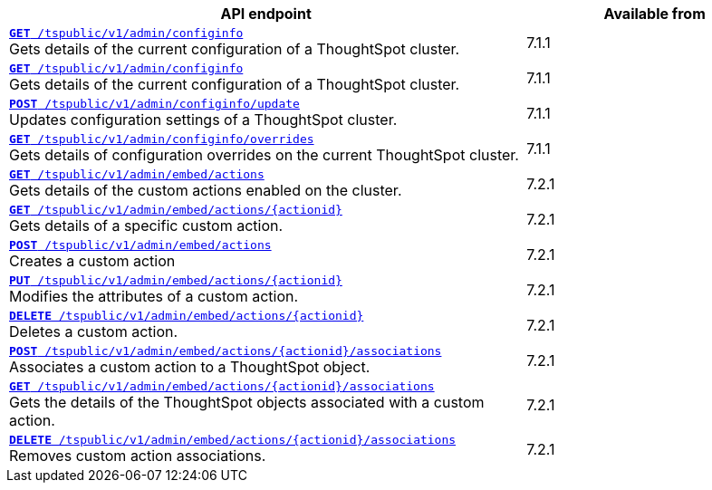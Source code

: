 
[div tableContainer]
--
[width="100%" cols="2,1"]
[options='header']
|=====
|API endpoint| Available from
|`xref:admin-api.adoc#get-configInfo[*GET* /tspublic/v1/admin/configinfo]` +
Gets details of the current configuration of a ThoughtSpot cluster.| [version noBackground]#7.1.1#
|`xref:admin-api.adoc#get-configInfo[*GET* /tspublic/v1/admin/configinfo]`  +
Gets details of the current configuration of a ThoughtSpot cluster.
|[version noBackground]#7.1.1#
|`xref:admin-api.adoc#configinfo-update[*POST* /tspublic/v1/admin/configinfo/update]`  +
Updates configuration settings of a ThoughtSpot cluster.|  [version noBackground]#7.1.1#
|`xref:admin-api.adoc#get-config-overrides[*GET* /tspublic/v1/admin/configinfo/overrides]` +
Gets details of configuration overrides on the current ThoughtSpot cluster. | [version noBackground]#7.1.1#
|`xref:admin-api.adoc#get-embed-actions[*GET* /tspublic/v1/admin/embed/actions]` +
Gets details of the custom actions enabled on the cluster. | [version noBackground]#7.2.1#
|`xref:admin-api.adoc#get-action-by-id[*GET* /tspublic/v1/admin/embed/actions/{actionid}]` +
Gets details of a specific custom action. |[version noBackground]#7.2.1#
|`xref:admin-api.adoc#create-custom-action[*POST* /tspublic/v1/admin/embed/actions]` +
Creates a custom action | [version noBackground]#7.2.1#
|`xref:admin-api.adoc#edit-custom-action[*PUT* /tspublic/v1/admin/embed/actions/{actionid}]` +
Modifies the attributes of a custom action. | [version noBackground]#7.2.1#
|`xref:admin-api.adoc#del-custom-action[*DELETE* /tspublic/v1/admin/embed/actions/{actionid}]` +
Deletes a custom action.| [version noBackground]#7.2.1#
|`xref:admin-api.adoc#custom-action-assoc[*POST* /tspublic/v1/admin/embed/actions/{actionid}/associations]` +
Associates a custom action to a ThoughtSpot object.| [version noBackground]#7.2.1#
|`xref:admin-api.adoc#get-custom-action-assoc[*GET* /tspublic/v1/admin/embed/actions/{actionid}/associations]`  +
Gets the details of the ThoughtSpot objects associated with a custom action.| [version noBackground]#7.2.1#
|`xref:admin-api.adoc#del-action-association[*DELETE* /tspublic/v1/admin/embed/actions/{actionid}/associations]` +
Removes custom action associations. | [version noBackground]#7.2.1#
|=====
--





////
--
`xref:admin-api.adoc#get-configInfo[*GET* /tspublic/v1/admin/configinfo]`

+++<p class="divider">Gets details of the current configuration of a ThoughtSpot cluster. </p>+++

`xref:admin-api.adoc#configinfo-update[*POST* /tspublic/v1/admin/configinfo/update]`

+++<p class="divider"> Updates configuration settings of the ThoughtSpot cluster.</p>+++

`xref:admin-api.adoc#get-config-overrides[*GET* /tspublic/v1/admin/configinfo/overrides]`

+++<p class="divider">Gets details of configuration overrides on the current ThoughtSpot cluster.  </p>+++

`xref:admin-api.adoc#get-embed-actions[*GET* /tspublic/v1/admin/embed/actions]`

+++<p class="divider">Gets details of the custom actions enabled on the cluster. </p>+++

`xref:admin-api.adoc#get-action-by-id[*GET* /tspublic/v1/admin/embed/actions/{actionid}]`

+++<p class="divider">Gets details of a specific custom action. </p>+++

`xref:admin-api.adoc#create-custom-action[*POST* /tspublic/v1/admin/embed/actions]` [tag greenBackground]#NEW#

+++<p class="divider">Creates a custom action.</p>+++

`xref:admin-api.adoc#edit-custom-action[*PUT* /tspublic/v1/admin/embed/actions/{actionid}]` [tag greenBackground]#NEW#

+++<p class="divider">Modifies the attributes of a custom action.  </p>+++

`xref:admin-api.adoc#del-custom-action[*DELETE* /tspublic/v1/admin/embed/actions/{actionid}]`  [tag greenBackground]#NEW#

+++<p class="divider">Deletes a custom action. </p>+++

`xref:admin-api.adoc#custom-action-assoc[*POST* /tspublic/v1/admin/embed/actions/{actionid}/associations]`  [tag greenBackground]#NEW#

+++<p class="divider">Associates a custom action to a ThoughtSpot object.</p>+++

`xref:admin-api.adoc#get-custom-action-assoc[*GET* /tspublic/v1/admin/embed/actions/{actionid}/associations]` [tag greenBackground]#NEW#

+++<p class="divider">Gets the details of the ThoughtSpot objects associated with a custom action. </p>+++

`xref:admin-api.adoc#del-action-association[*DELETE* /tspublic/v1/admin/embed/actions/{actionid}/associations]`

+++<p class="divider">Removes custom action associations. </p>+++

--
////